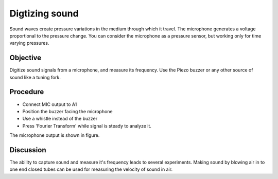 Digtizing sound
===============

Sound waves create pressure variations in the medium through which it
travel. The microphone generates a voltage proportional to the pressure change.
You can consider the microphone as a pressure sensor, but working only for time
varying pressures.

Objective
---------

Digitize sound signals from a microphone, and measure its frequency. Use
the Piezo buzzer or any other source of sound like a tuning fork.

Procedure
---------

.. image:: schematics/sound-capture.svg
	   :width: 400px

-  Connect MIC output to A1
-  Position the buzzer facing the microphone
-  Use a whistle instead of the buzzer
-  Press 'Fourier Transform' while signal is steady to analyze it.


The microphone output is shown in figure.

.. image:: pics/sound-capture-screen.png
	   :width: 400px

Discussion
----------

The ability to capture sound and measure it's frequency leads to several experiments.
Making sound by blowing air in to one end closed tubes can be used for measuring
the velocity of sound in air. 
